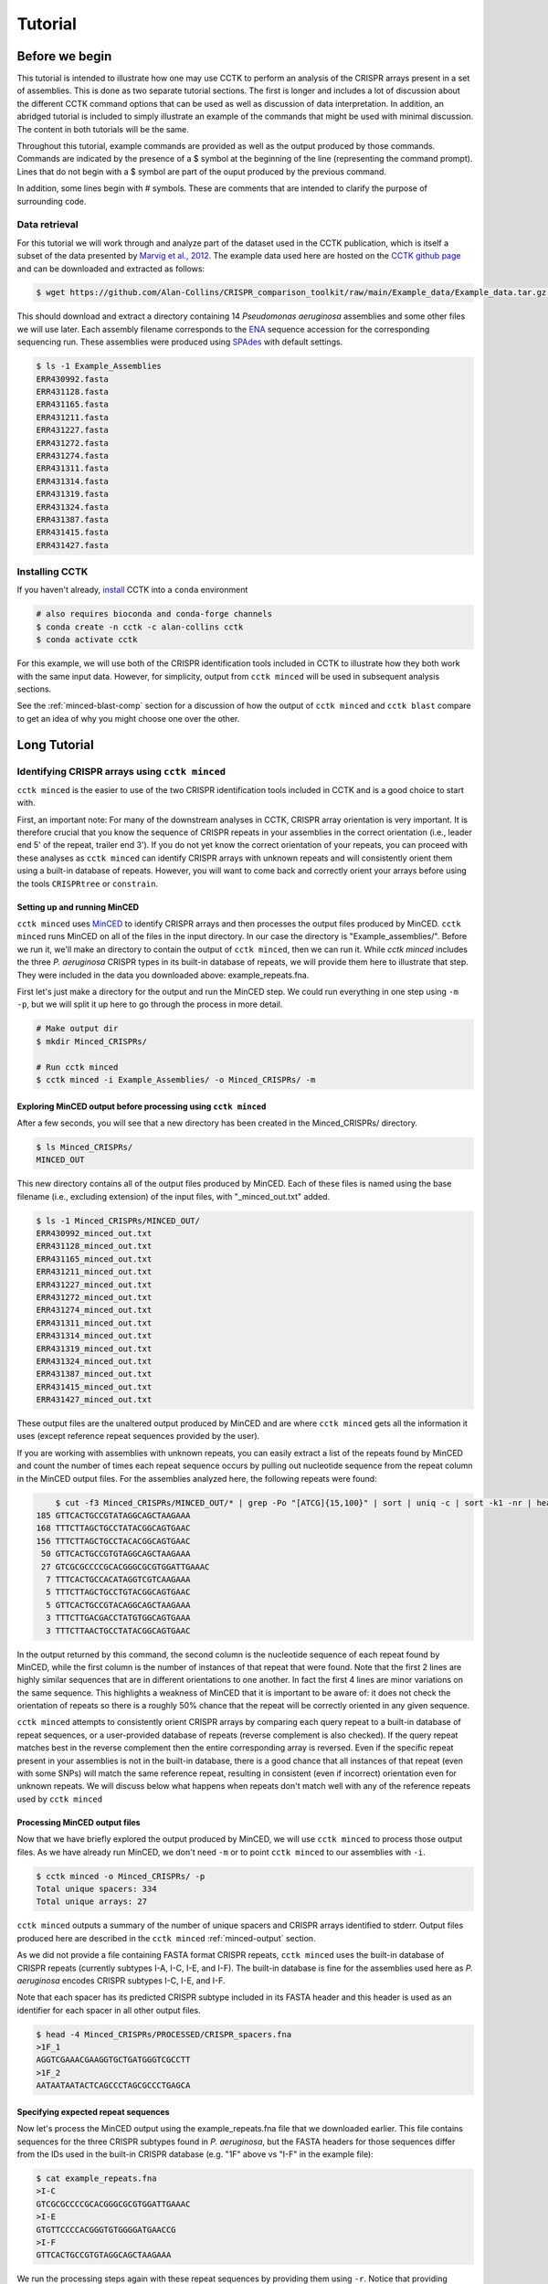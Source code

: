 ########
Tutorial
########

***************
Before we begin
***************

This tutorial is intended to illustrate how one may use CCTK to perform an analysis of the CRISPR arrays present in a set of assemblies. This is done as two separate tutorial sections. The first is longer and includes a lot of discussion about the different CCTK command options that can be used as well as discussion of data interpretation. In addition, an abridged tutorial is included to simply illustrate an example of the commands that might be used with minimal discussion. The content in both tutorials will be the same.

Throughout this tutorial, example commands are provided as well as the output produced by those commands. Commands are indicated by the presence of a $ symbol at the beginning of the line (representing the command prompt). Lines that do not begin with a $ symbol are part of the ouput produced by the previous command.

In addition, some lines begin with # symbols. These are comments that are intended to clarify the purpose of surrounding code.

Data retrieval
==============

For this tutorial we will work through and analyze part of the dataset used in the CCTK publication, which is itself a subset of the data presented by `Marvig et al., 2012 <https://doi.org/10.1038/ng.3148>`_. The example data used here are hosted on the `CCTK github page <https://github.com/Alan-Collins/CRISPR_comparison_toolkit>`_ and can be downloaded and extracted as follows:

.. code-block:: shell

	$ wget https://github.com/Alan-Collins/CRISPR_comparison_toolkit/raw/main/Example_data/Example_data.tar.gz -O - | tar -xz

This should download and extract a directory containing 14 *Pseudomonas aeruginosa* assemblies and some other files we will use later. Each assembly filename corresponds to the `ENA <https://www.ebi.ac.uk/ena/browser/home>`_ sequence accession for the corresponding sequencing run. These assemblies were produced using `SPAdes <https://github.com/ablab/spades>`_ with default settings.

.. code-block:: shell

	$ ls -1 Example_Assemblies
	ERR430992.fasta
	ERR431128.fasta
	ERR431165.fasta
	ERR431211.fasta
	ERR431227.fasta
	ERR431272.fasta
	ERR431274.fasta
	ERR431311.fasta
	ERR431314.fasta
	ERR431319.fasta
	ERR431324.fasta
	ERR431387.fasta
	ERR431415.fasta
	ERR431427.fasta

Installing CCTK
===============

If you haven't already, `install <usage.html>`_ CCTK into a ``conda`` environment

.. code-block:: shell
	
	# also requires bioconda and conda-forge channels
	$ conda create -n cctk -c alan-collins cctk
	$ conda activate cctk

For this example, we will use both of the CRISPR identification tools included in CCTK to illustrate how they both work with the same input data. However, for simplicity, output from ``cctk minced`` will be used in subsequent analysis sections.

See the :ref:`minced-blast-comp` section for a discussion of how the output of ``cctk minced`` and ``cctk blast`` compare to get an idea of why you might choose one over the other.

*************
Long Tutorial
*************

Identifying CRISPR arrays using ``cctk minced``
===============================================

``cctk minced`` is the easier to use of the two CRISPR identification tools included in CCTK and is a good choice to start with. 

First, an important note: For many of the downstream analyses in CCTK, CRISPR array orientation is very important. It is therefore crucial that you know the sequence of CRISPR repeats in your assemblies in the correct orientation (i.e., leader end 5' of the repeat, trailer end 3'). If you do not yet know the correct orientation of your repeats, you can proceed with these analyses as ``cctk minced`` can identify CRISPR arrays with unknown repeats and will consistently orient them using a built-in database of repeats. However, you will want to come back and correctly orient your arrays before using the tools ``CRISPRtree`` or ``constrain``.

Setting up and running MinCED
-----------------------------

``cctk minced`` uses `MinCED <https://github.com/ctSkennerton/minced>`_ to identify CRISPR arrays and then processes the output files produced by MinCED. ``cctk minced`` runs MinCED on all of the files in the input directory. In our case the directory is "Example_assemblies/". Before we run it, we'll make an directory to contain the output of ``cctk minced``, then we can run it. While `cctk minced` includes the three *P. aeruginosa* CRISPR types in its built-in database of repeats, we will provide them here to illustrate that step. They were included in the data you downloaded above: example_repeats.fna.

First let's just make a directory for the output and run the MinCED step. We could run everything in one step using ``-m -p``, but we will split it up here to go through the process in more detail.

.. code-block:: shell
	
	# Make output dir
	$ mkdir Minced_CRISPRs/

	# Run cctk minced
	$ cctk minced -i Example_Assemblies/ -o Minced_CRISPRs/ -m

Exploring MinCED output before processing using ``cctk minced``
---------------------------------------------------------------

After a few seconds, you will see that a new directory has been created in the Minced_CRISPRs/ directory.

.. code-block:: shell

	$ ls Minced_CRISPRs/
	MINCED_OUT

This new directory contains all of the output files produced by MinCED. Each of these files is named using the base filename (i.e., excluding extension) of the input files, with "_minced_out.txt" added.

.. code-block:: shell

	$ ls -1 Minced_CRISPRs/MINCED_OUT/
	ERR430992_minced_out.txt
	ERR431128_minced_out.txt
	ERR431165_minced_out.txt
	ERR431211_minced_out.txt
	ERR431227_minced_out.txt
	ERR431272_minced_out.txt
	ERR431274_minced_out.txt
	ERR431311_minced_out.txt
	ERR431314_minced_out.txt
	ERR431319_minced_out.txt
	ERR431324_minced_out.txt
	ERR431387_minced_out.txt
	ERR431415_minced_out.txt
	ERR431427_minced_out.txt

These output files are the unaltered output produced by MinCED and are where ``cctk minced`` gets all the information it uses (except reference repeat sequences provided by the user). 

If you are working with assemblies with unknown repeats, you can easily extract a list of the repeats found by MinCED and count the number of times each repeat sequence occurs by pulling out nucleotide sequence from the repeat column in the MinCED output files. For the assemblies analyzed here, the following repeats were found:

.. code-block:: shell

	$ cut -f3 Minced_CRISPRs/MINCED_OUT/* | grep -Po "[ATCG]{15,100}" | sort | uniq -c | sort -k1 -nr | head
    185 GTTCACTGCCGTATAGGCAGCTAAGAAA
    168 TTTCTTAGCTGCCTATACGGCAGTGAAC
    156 TTTCTTAGCTGCCTACACGGCAGTGAAC
     50 GTTCACTGCCGTGTAGGCAGCTAAGAAA
     27 GTCGCGCCCCGCACGGGCGCGTGGATTGAAAC
      7 TTTCACTGCCACATAGGTCGTCAAGAAA
      5 TTTCTTAGCTGCCTGTACGGCAGTGAAC
      5 GTTCACTGCCGTACAGGCAGCTAAGAAA
      3 TTTCTTGACGACCTATGTGGCAGTGAAA
      3 TTTCTTAACTGCCTATACGGCAGTGAAC

In the output returned by this command, the second column is the nucleotide sequence of each repeat found by MinCED, while the first column is the number of instances of that repeat that were found. Note that the first 2 lines are highly similar sequences that are in different orientations to one another. In fact the first 4 lines are minor variations on the same sequence. This highlights a weakness of MinCED that it is important to be aware of: it does not check the orientation of repeats so there is a roughly 50% chance that the repeat will be correctly oriented in any given sequence. 

``cctk minced`` attempts to consistently orient CRISPR arrays by comparing each query repeat to a built-in database of repeat sequences, or a user-provided database of repeats (reverse complement is also checked). If the query repeat matches best in the reverse complement then the entire corresponding array is reversed. Even if the specific repeat present in your assemblies is not in the built-in database, there is a good chance that all instances of that repeat (even with some SNPs) will match the same reference repeat, resulting in consistent (even if incorrect) orientation even for unknown repeats. We will discuss below what happens when repeats don't match well with any of the reference repeats used by ``cctk minced``

Processing MinCED output files
------------------------------

Now that we have briefly explored the output produced by MinCED, we will use ``cctk minced`` to process those output files. As we have already run MinCED, we don't need ``-m`` or to point ``cctk minced`` to our assemblies with ``-i``.

.. code-block:: shell
	
	$ cctk minced -o Minced_CRISPRs/ -p
	Total unique spacers: 334
	Total unique arrays: 27

``cctk minced`` outputs a summary of the number of unique spacers and CRISPR arrays identified to stderr. Output files produced here are described in the ``cctk minced`` :ref:`minced-output` section.

As we did not provide a file containing FASTA format CRISPR repeats, ``cctk minced`` uses the built-in database of CRISPR repeats (currently subtypes I-A, I-C, I-E, and I-F). The built-in database is fine for the assemblies used here as *P. aeruginosa* encodes CRISPR subtypes I-C, I-E, and I-F.

Note that each spacer has its predicted CRISPR subtype included in its FASTA header and this header is used as an identifier for each spacer in all other output files.

.. code-block:: shell

	$ head -4 Minced_CRISPRs/PROCESSED/CRISPR_spacers.fna
	>1F_1
	AGGTCGAAACGAAGGTGCTGATGGGTCGCCTT
	>1F_2
	AATAATAATACTCAGCCCTAGCGCCCTGAGCA

Specifying expected repeat sequences
------------------------------------

Now let's process the MinCED output using the example_repeats.fna file that we downloaded earlier. This file contains sequences for the three CRISPR subtypes found in *P. aeruginosa*, but the FASTA headers for those sequences differ from the IDs used in the built-in CRISPR database (e.g. "1F" above vs "I-F" in the example file):

.. code-block:: shell

	$ cat example_repeats.fna
	>I-C
	GTCGCGCCCCGCACGGGCGCGTGGATTGAAAC
	>I-E
	GTGTTCCCCACGGGTGTGGGGATGAACCG
	>I-F
	GTTCACTGCCGTGTAGGCAGCTAAGAAA

We run the processing steps again with these repeat sequences by providing them using ``-r``. Notice that providing repeat sequences does not change the number of spacers or arrays found. This is only used to decide which direction each array should be and to assign names to spacers.

.. code-block:: shell
	
	# Note running with a custom repeat file doesn't change the number of spacers and arrays identified
	$ cctk minced -o Minced_CRISPRs/ -p -r example_repeats.fna
	Total unique spacers: 334
	Total unique arrays: 27

Rerunning processing steps will overwrite the existing files in the Minced_CRISPRs/PROCESSED/ directory. If you ever want to preserve the output from a processing run, you will need to rename the PROCESSED folder to something else to prevent the data being overwritten.

When repeats are provided as an input file, the built-in database of CRISPR repeats is not used. All identified CRISPR spacers will therefore be assigned subtypes with the IDs present in the provided file.

.. code-block:: shell

	$ head -4 Minced_CRISPRs/PROCESSED/CRISPR_spacers.fna
	>I-F_1
	AGGTCGAAACGAAGGTGCTGATGGGTCGCCTT
	>I-F_2
	AATAATAATACTCAGCCCTAGCGCCCTGAGCA

What about if the repeats in the built-in database or in the file provided using ``-r`` are not the repeats present in our assemblies? Let's see.

The example assemblies we are working with here have only subtype I-F arrays. Let's see what happens if we use a repeats file containing only the I-E repeat:

.. code-block:: shell
	
	# Use grep to find the line containing "I-E" and return that line and the line after
	$ grep -A1 "I-E" example_repeats.fna > 1E_repeat.fna
	$ cat 1E_repeat.fna
	>I-E
	GTGTTCCCCACGGGTGTGGGGATGAACCG
	
	# Now use the new 1E_repeat.fna file as input to cctk minced with -r
	$ cctk minced -o Minced_CRISPRs/ -p -r 1E_repeat.fna
	Total unique spacers: 334
	Total unique arrays: 27

Now if we have a look at our CRISPR spacers we will see that the first couple of spacers in our file, which were previously identified as subtype I-F, have a different header

.. code-block:: shell

	$ head -4 Minced_CRISPRs/PROCESSED/CRISPR_spacers.fna
	>unknown_CRISPR_type(I-E)_1
	GACCGGCAGCAAGCCAAGGTGCAGTCGCTGCA
	>unknown_CRISPR_type(I-E)_2
	AGATCGTCCTGGGCGGCAGGTCCGGATTGTCT

When ``cctk minced`` finds that a repeat differs at more than 5 bases from any repeat in the database being used, that repeat is classified as unknown. When a repeat is classified as unknown, the most similar repeat subtype is included in parentheses in the ID for all spacers in the arrays with that repeat. As we only provided a repeat associated with subtype I-E, that repeat is the best matching and is therefore included in the header for all spacers.

**N.B.** Even if the best-matching repeat in the database used (built-in or from the file provided) differs by more than 5 mismatches, that repeat is still used to orient the array. This is done so that even though the resulting orientation may not be correct relative to the leader end, at least all the arrays with the same repeat will be oriented the same way. This is important as CCTK checks for identical spacers between arrays based on simply comparing their sequence (meaning two identical spacers that are the reverse complement of one another will not be identified as identical). In addition, consistently oritenting the arrays will allow you to visualize them later and hopefully easily spot whether they are the right way round or not.

Grouping very similar spacers based on SNPs
-------------------------------------------

Sometimes, due to the acquisiton of mutations, or sequencing errors, CRISPR spacers may be identified that differ only by one or two bases. If you wish spacers that differ by a small amount to be considered the same by ``cctk`` tools, then you can use ``cctk minced`` to identify groups of highly similar spacers and to assign them the same ID. This is done by using ``-s`` and providing an integer threshold defining the number of SNPs that can exist between to spacers for those spacers to be considered the same. The deafault behaviour of ``cctk minced`` is to consider spacers that differ by a single base to be different.

This process is performed during the processing steps performed by ``cctk minced`` and so we do not need to run MinCED again. Our command is therefore very similar to those above:

.. code-block:: shell

	# Consider spacers with 2 or fewer SNPs to be the same
	$ cctk minced -o Minced_CRISPRs/ -p -s 2
	Total unique spacers: 327
	Total unique arrays: 27

Note that the number of unique spacers identified is now 327 instead of 334. 

The spacers that have now been reduced to a single representetive are described in an output file that was not produced by previous runs: :ref:`spacer-cluster-reps`

.. code-block:: shell

	$ cat Minced_CRISPRs/PROCESSED/Spacer_cluster_members.txt
	1F_15   TGGAGAAAAGCAATTCGAGTGGTGCGAGGCCA
	1F_19   TGCCCGAATACGACTTGCGCGAGGAAGACGGT
	1F_36   AGCAGCGGCTCCAGAAAGAGGGGCGCTGCCTG
	1F_45   TGTCCCGAAGTTCATAAGCGGGCTTAGGGCGA TGTCTCGAAGTTCATAAGCGGGCTTCGGGCGA TGTCCCGAAGTTCATAAGCGGGCTTCGGGCGA
	1F_85   GCCCAGGCACGTTTGCTCGCGCTTTGATCTCA


Identifying CRISPR arrays using ``cctk blast``
==============================================

Setting up
----------

Before we can run ``cctk blast`` we must first perform a few steps to prepare our sequences. ``cctk blast`` requires that we provide out input in the form of a blast database. 

As described in the ``cctk blast`` :ref:`blast-before-you-run` section, there are several requirements that your sequences must satisfy:

#. No pipe symbols ("|") in any of your fasta headers.
#. None of the fasta headers in the sequences are the same.
#. If your sequences are broken up into multiple contigs, ensure that each fasta header contains an identifier that can be used to associate the sequences.

The example sequences we are working with here were assembled using Spades, which produces assemblies with contig headers that can not be distinguished between files:

.. code-block:: shell

	$ head -1 Example_Assemblies/* | head -5
	==> Example_Assemblies/ERR430992.fasta <==
	>NODE_1_length_922990_cov_42.400140

	==> Example_Assemblies/ERR431128.fasta <==
	>NODE_1_length_703400_cov_61.868510

If we were to combine these sequences into a single blast database, it would be laborious to later figure out which sequences came from which files. Instead, as each filename contains identifying information (the ERR accession number), we will add that accession to each fasta header in each file. This modification can be acheived with the following bash commands:


.. code-block:: shell
	
	$ for file in Example_Assemblies/*; do id=${file%.*}; id=${id#*/}; sed -i "s/>/>${id}_/" $file; done

	# All fasta headers now contain the ERR accession number
	$ head -1 Example_Assemblies/* | head -5
	==> Example_Assemblies/ERR430992.fasta <==
	>ERR430992_NODE_1_length_922990_cov_42.400140

	==> Example_Assemblies/ERR431128.fasta <==
	>ERR431128_NODE_1_length_703400_cov_61.868510

Now all of the fasta headers in our assembly files can easily be related back to the assembly to which they belong.

Now let's make a directory to contain our blastdb, combine our sequences, and make the bastabase:

.. code-block:: shell

	$ mkdir Blastdb
	$ cat Example_Assemblies/* > all_assemblies.fna
	$ makeblastdb -in all_assemblies.fna -out Blastdb/assembly_db -dbtype nucl -parse_seqids

We are now ready to identify CRISPR arrays using ``cctk blast``.

Running ``cctk blast``
----------------------

First, make a folder to contain the outputs produced by ``cctk blast``. Then we can run it. We need to provide a description of an identifier that is present in all the fasta headers for a given assembly as our assemblies are all in multiple contigs. In our case that identifier is the ERR accession we added above. We will provide it as a regex here, but see the :ref:`blast-contig-ids` section of the `cctk blast <blast.html>`_ documentation page for a description of other options for how you can specify this information.

.. code-block:: shell
	
	# Make output dir
	$ mkdir Blast_CRISPRs

	# Run cctk blast
	$ cctk blast -d Blastdb/assembly_db -r example_repeats.fna -o Blast_CRISPRs/ -p "ERR\d+" -s 2
	Total unique spacers: 242
	Total unique arrays: 22

Note that ``cctk blast`` identifies a different number of spacers and a different number of arrays than ``cctk minced`` did. (326 vs 327 and 28 vs 27 when run without using ``-s``). A description of the differences between the two approaches that lead to these different outputs can be found in the :ref:`minced-blast-comp` section below.

``cctk blast`` can also use a SNP threshold to consider slightly different spacers to be the same, just like with ``cctk minced``. In addition, as most of the running time of ``cctk minced`` is spent running ``blastn`` using a BLASTdb followed by lots of ``blastdbcmd``, we can improve running time by using multiple threads for those two steps with ``-t``

.. code-block:: shell
	
	# Won't work if you are on a computer with only 1 thread
	# We're including the time command to get running time information

	# 1 thread as we did above
	$ time cctk blast -d Blastdb/assembly_db -r example_repeats.fna -o Blast_CRISPRs/ -p "ERR\d+" -s 2 -t 1
	Total unique spacers: 326
	Total unique arrays: 28

	real    0m23.217s
	user    0m3.917s
	sys     0m1.190s

	# 2 threads
	$ time cctk blast -d Blastdb/assembly_db -r example_repeats.fna -o Blast_CRISPRs/ -p "ERR\d+" -s 2 -t 2
	Total unique spacers: 326
	Total unique arrays: 28

	real    0m15.294s
	user    0m3.720s
	sys     0m1.232s

	# 4 threads
	$ time cctk blast -d Blastdb/assembly_db -r example_repeats.fna -o Blast_CRISPRs/ -p "ERR\d+" -s 2 -t 4
	Total unique spacers: 326
	Total unique arrays: 28

	real    0m9.694s
	user    0m3.395s
	sys     0m1.261s

As you can see in the example above showing run times on my computer ("real" is the actual running time), increasing the number of threads used can improve runtimes and is especially helpful if you are running ``cctk blast`` on a large number of assemblies

``cctk blast`` produces the same kind of outputs as ``cctk minced``. We can see the list of output files produced by each tool as a sort of table, with the ``cctk minced`` output in the left column and ``cctk blast`` output in the right column. The following command lists the contents of each output directory in separate columns with the name of the ``cctk`` tool that produced them as column headers:

.. code-block:: shell

	$ paste <(echo "Minced"; ls Minced_CRISPRs/PROCESSED/) <(echo "Blast"; ls Blast_CRISPRs/) | column -t
	Minced                      Blast
	Array_IDs.txt               Array_IDs.txt
	Array_locations.bed         Array_locations.bed
	Array_network.txt           Array_network.txt
	Array_representatives.txt   Array_representatives.txt
	Array_seqs.txt              Array_seqs.txt
	CRISPR_spacers.fna          CRISPR_spacers.fna
	CRISPR_summary_table.csv    CRISPR_summary_table.csv
	CRISPR_summary_table.txt    CRISPR_summary_table.txt
	Spacer_cluster_members.txt  Spacer_cluster_members.txt

.. _network-tutorial:

Exploring CRISPR array relationships using a network representation
===================================================================

Now that we have predicted CRISPR arrays in the example assemblies, we can begin to explore the relationships between these arrays. We will first visualize array relationships as a network to see how arrays in this dataset are related on a broad scale, and then we will explore more closely the relationships between a small number of arrays. In the following example, we will use `Cytoscape <https://cytoscape.org/>`_ to visualize our array relationship network and will work with the data we generated using ``cctk minced``. We will refer to arrays within the network representation as "nodes" and the relationship between two arrays as an "edge".

Both ``cctk minced`` and ``cctk blast`` produced a file called :ref:`array-network` which can be read directly in to Cytoscape by simply clicking and dragging the file onto a Cytoscape window. You should then define the columns as in the following image (These definitions are used for applying styles according to node and edge attributes):

.. image:: images/network_import_tutorial.png

After importing the data, we can use styles to colour edges according to the number of spacers shared or the jaccard similarity between arrays to quickly get a sense of the relationships within each of our clusters. Below is an image showing the network with edges coloured according to the Jaccard similarity between each pair of nodes (darker colours indicate higher array similarity).

.. image:: images/eg_network_tutorial.png

In this network representation of array relationships, it is clear that there are five distinct clusters of arrays. Any arrays that do not share any spacers with any other arrays in the dataset are not shown in this network. We will now look more closely at the two largest clusters using other CCTK tools. Note that the largest cluster here is the same as "Cluster 2" which was analyzed in the CCTK publication. However, the array IDs do not correspond between this network and the dataset presented in the publication because we are only working with a subset of the dataset here.

.. _diffplot-tutorial:

Using CRISPRdiff to visualize array relationships
=================================================

Introduction
------------

`CRISPRdiff <crisprdiff.html>`_ can be used to quickly and easily identify the spacers that are shared and distinct between CRISPR arrays. Here we will use it to visualise the two largest clusters of arrays that we saw in the :ref:`network-tutorial`. For this example we will create a directory within our Minced_CRISPRs/ directory and save plots at that location.

**N.B.** In the following sections, the spacers within arrays will be referred to using their index within the array and their colour. e.g. the leader-most (i.e., left-most) spacer in a given array is spacer 1, while the next spacer (2nd spacer) is spacer 2. From the trailer end, spacers will be numbered using negative numbers. E.g. the trailer-most (i.e., right-most) spacer is spacer -1, while the next spacer from the trailer end is -2 etc.

.. code-block:: shell

	$ cd Minced_CRISPRs
	Minced_CRISPRs$ mkdir Plots

Largest cluster
---------------

First let's look at the largest cluster.

.. code-block:: shell

	Minced_CRISPRs$ cctk CRISPRdiff -a PROCESSED/Array_IDs.txt -o Plots/largest_cluster_diff.png 3 13 14 15 16 17 27
	Identified 28 spacers present in more than one array. 

That command produces the plot shown below. The components of this plot are described in the :ref:`diff-output` section of the `CRISPRdiff <crisprdiff.html>`_ documentation page.

.. image:: images/largest_cluster_diff.png

The plot produced by CRISPRdiff shows spacers that are unique to each array (thin black rectangles) and present in more than one array (coloured rectangles - fill and outline colour combination is unique to each spacer). In addition, to further highlight spacers found in more than one array, lines are drawn between identical spacers in adjacently plotted arrays. The colour of these lines is the same as the fill colour of the corresponding spacer (you can also add an outline to the lines corresponding to the outline of the spacer using ``--connection-outline``).

Choosing array order
^^^^^^^^^^^^^^^^^^^^

The default behaviour of CRISPRdiff is to plot arrays in an order that maximizes the number of spacers shared between adjacently plotted arrays (seen as lines between arrays). However, depending on which regions of the arrays you are more interested in, you may wish to manually set the order to better highlight certain relationships. In the above image, the three spacers near the middle of array 3 are shared with another array (indicated by the presence of fill and outline colour rather than being thin black rectangles). However, no lines are drawn to indicate where in another array those spacers are also seen. If we were interested in displaying how these spacers in particular are shared between arrays then we may want to change the array order to acheive that. These three spacers can also be seen in the middle of array 27 (next to the same blue and yellow spacer they are adjacent to in array 3)

.. code-block:: shell

	# Array order is specified from top to bottom of the output plot
	Minced_CRISPRs$ cctk CRISPRdiff -a PROCESSED/Array_IDs.txt -o Plots/largest_cluster_diff_reorder.png --preordered 15 17 16 13 14 27 3
	Identified 28 spacers present in more than one array. 

This produces the below plot that better highlights the presence of the spacers in arrays 3 and 27. 

.. image:: images/largest_cluster_diff_reorder.png

Investigating individual spacers
^^^^^^^^^^^^^^^^^^^^^^^^^^^^^^^^

The CRISPRdiff plot of the larger cluster arrays shows that the spacer at position 2 in array 17 has been duplicated. This spacer is present at both position 2 and near the middle of array 17 (position 12). This plot was generated using CRISPR spacers identified using ``cctk minced`` with the option ``-s 2``. This means that spacers differing by two or fewer mismatches have been considered the same. In the case of this spacer, we might want to check if this spacer at position 12 in array 17 is indeed identical to the spacer at position 2 to help us assess whether this is likely a real duplication. 

The first step in assessing this is to find the identity of the spacer. We extract that information from the Array_IDs.txt file using the following command:

.. code-block:: shell

	# awk to find line of array 17 extract relevant column
	# First column is array ID so need the 3rd or 13th column. We'll check column 3 first
	Minced_CRISPRs$ awk '$1==17 {print $3}' PROCESSED/Array_IDs.txt
	1F_19

	# Extract column 13 as well just to check. It should be the same spacer ID
	Minced_CRISPRs$ awk '$1==17 {print $13}' PROCESSED/Array_IDs.txt
	1F_19

Now that we know the ID of the duplicated spacer, we can check if that spacer ID corresponds to a group of spacers that were deduplicated due to fewer than two mismatches. That information is in the Spacer_cluster_members.txt file in the PROCESSED/ directory.

.. code-block:: shell

	Minced_CRISPRs$ grep -w 1F_19 PROCESSED/Spacer_cluster_members.txt
	1F_19   TGCCCGAATACGACTTGCGCGAGGAAGACGGT

This line of the Spacer_cluster_members.txt file means that this spacer ID does indeed represent 2 spacers that have been deduplicated. The sequence in the Spacer_cluster_members.txt is the variant of spacer 1F_19 that was removed from the dataset. CCTK chooses the most numerous variant to be the representative when deduplicating spacers. That means that the representative sequence is likely the one at position 2 in arrays 15, 17, 16 etc., while the minor variant is likely the suspect duplication we are assessing. However we can check. 

To check which of the spacers in array 17 is the variant we can either rerun ``cctk minced`` using ``-s 0`` and plot the corresponding arrays to see which spacer is different between the two plots, or we can look at the MinCED output files. We'll check the MinCED output files here.

First, which assembly contains array 17? That information is in the Array_representatives.txt file.

.. code-block:: shell

	Minced_CRISPRs$ grep -w 17 PROCESSED/Array_representatives.txt
	17      ERR431272

So we're expecting that the variant spacer sequence will only be present in the assembly ERR431272 and therefore only present in the corresponding MinCED output file. Let's check them all and make sure it's only in the one file. As spacers in the MinCED output files have the same orientation they did in the assembly we need to check for the reverse complement of the spacer sequence as well.

.. code-block:: shell
	
	# First check the oriented version of the spacer
	Minced_CRISPRs$ grep -w TGCCCGAATACGACTTGCGCGAGGAAGACGGT MINCED_OUT/ERR431272_minced_out.txt

	# No results. How about the reverse complement?
	Minced_CRISPRs$ grep -w ACCGTCTTCCTCGCGCAAGTCGTATTCGGGCA MINCED_OUT/ERR431272_minced_out.txt
	MINCED_OUT/ERR431272_minced_out.txt:411725          TTTCTTAGCTGCCTATACGGCAGTGAAC    ACCGTCTTCCTCGCGCAAGTCGTATTCGGGCA        [ 28, 32 ]

This shows (as expected) that this variant of the spacer is only present in the MinCED output file associated with ERR431272 (the assembly with array 17). Looking at that MinCED output file by eye confirms that the spacer at position 12 in the array is the variant.

In general, it may be worthwhile to run ``cctk minced`` or ``cctk blast`` with different spacer mismatch settings. You can then visualize the array relationship network and CRISPRdiff plots to see the effect of deduplicating spacers on array relationships in your dataset. The above example simply illustrates how one can use the information in CCTK output files to related CRISPRdiff plots back to the underlying data.


Smaller cluster
---------------

.. code-block:: shell

	Minced_CRISPRs$ cctk CRISPRdiff -a PROCESSED/Array_IDs.txt -o Plots/middle_cluster.png 5 12 20 21


The middle cluster of arrays have darker edges in the network representation, indicating more shared spacers between arrays. The diffplot shown about makes this relationship clear. Many spacers are shared between all four arrays, with unique spacers only found in a single array (12). 

The lines drawn between shared spacers in adjacently plotted arrays help to identify spacers that are shared between arrays, but they also help to highlight spacers that are present in one array and missing in another. For example, arrays 12 and 21 share several spacers, but multiple regions in each array is missing in the other. This can be readily picked out by scanning across the lines between them and noticing regions where lines are missing or the angle of the lines changes. 

Right cluster
-------------

.. code-block:: shell

	Minced_CRISPRs$ cctk CRISPRdiff -a PROCESSED/Array_IDs.txt -o Plots/right_cluster.png 7 8 9 15


The arrays in the right cluster are also highly related. Of note in this cluster is the presence of a duplicated spacer in array 15. This is readily identified in the diffplot as the corresponding spacer in the two adjacently plotted arrays are connected to both copies of the spacer in array 15, leading to a V or A shape formed by the lines connecting shared spacers between arrays.


.. _tree-tutorial:

Using CRISPRtree to create hypotheses of array histories
========================================================

Representing array relationships as a network allows you to quickly assess how similar a group of arrays are. Visualizing a cluster of arrays using ``cctk CRISPRdiff`` allows you to further assess which spacers are shared or different, and where the differences between arrays are located. However, it

To analyse the left cluster using ``cctk CRISPRtree`` we will use the following command. Logging outputs are sent to stderr which we will direct to to a file for now . 

.. code-block:: shell

	Minced_CRISPRs$ cctk CRISPRtree -a PROCESSED/Array_IDs.txt -o Plots/tree_left_cluster --branch-support 2 6 11 17 18 2>tree_left_cluster.log
	(((2:16.0,17:83.0)Anc_d:3.0[32],6:56.0)Anc_c:1.0[96],18:15.0,11:14.0)Anc_b:0.0



.. _minced-blast-comp:

``cctk minced`` vs ``cctk blast`` output comparison
===================================================

TO ADD

**************
Short Tutorial
**************
